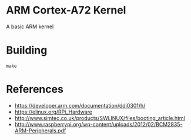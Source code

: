 * ARM Cortex-A72 Kernel
A basic ARM kernel

* Building

#+begin_src shell
  make
#+end_src

* References
- https://developer.arm.com/documentation/ddi0301/h/
- https://elinux.org/RPi_Hardware
- http://www.simtec.co.uk/products/SWLINUX/files/booting_article.html
- http://www.raspberrypi.org/wp-content/uploads/2012/02/BCM2835-ARM-Peripherals.pdf
